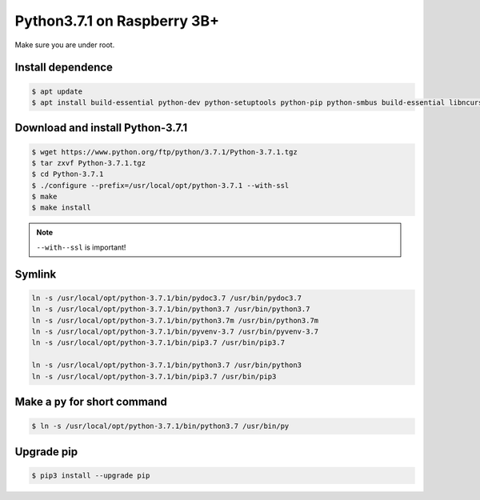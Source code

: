 Python3.7.1 on Raspberry 3B+
============================

Make sure you are under root.

Install dependence
------------------

.. code-block:: console

    $ apt update
    $ apt install build-essential python-dev python-setuptools python-pip python-smbus build-essential libncursesw5-dev libgdbm-dev libc6-dev zlib1g-dev libsqlite3-dev tk-dev libssl-dev openssl libffi-dev


Download and install Python-3.7.1
---------------------------------

.. code-block:: console

    $ wget https://www.python.org/ftp/python/3.7.1/Python-3.7.1.tgz
    $ tar zxvf Python-3.7.1.tgz
    $ cd Python-3.7.1
    $ ./configure --prefix=/usr/local/opt/python-3.7.1 --with-ssl
    $ make
    $ make install

.. NOTE::

    ``--with--ssl`` is important!


Symlink
-------

.. code-block:: console

    ln -s /usr/local/opt/python-3.7.1/bin/pydoc3.7 /usr/bin/pydoc3.7
    ln -s /usr/local/opt/python-3.7.1/bin/python3.7 /usr/bin/python3.7
    ln -s /usr/local/opt/python-3.7.1/bin/python3.7m /usr/bin/python3.7m
    ln -s /usr/local/opt/python-3.7.1/bin/pyvenv-3.7 /usr/bin/pyvenv-3.7
    ln -s /usr/local/opt/python-3.7.1/bin/pip3.7 /usr/bin/pip3.7

    ln -s /usr/local/opt/python-3.7.1/bin/python3.7 /usr/bin/python3
    ln -s /usr/local/opt/python-3.7.1/bin/pip3.7 /usr/bin/pip3


Make a ``py`` for short command
-------------------------------

.. code-block:: console

    $ ln -s /usr/local/opt/python-3.7.1/bin/python3.7 /usr/bin/py


Upgrade pip
-----------

.. code-block:: console

    $ pip3 install --upgrade pip


